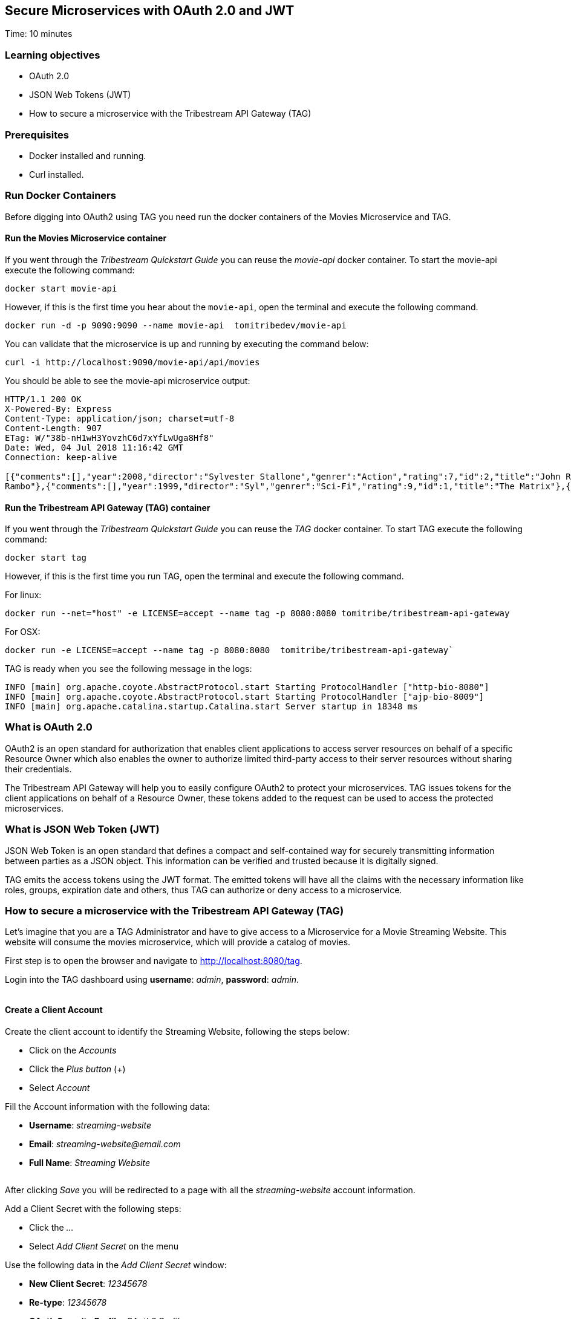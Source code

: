 :encoding: UTF-8
:linkattrs:
:sectlink:
:sectanchors:
:sectid:
:imagesdir: media
:leveloffset: 1

= Secure Microservices with OAuth 2.0 and JWT
Time: 10 minutes

== Learning objectives

* OAuth 2.0
* JSON Web Tokens (JWT)
* How to secure a microservice with the Tribestream API Gateway (TAG)

== Prerequisites

* Docker installed and running.
* Curl installed.


== Run Docker Containers

Before digging into OAuth2 using TAG you need run the docker containers of the Movies Microservice and TAG.

=== Run the Movies Microservice container

If you went through the _Tribestream Quickstart Guide_ you can reuse the _movie-api_ docker container. To start the movie-api execute the following command:
```
docker start movie-api
```

However, if this is the first time you hear about the `movie-api`, open the terminal and execute the following command.


```
docker run -d -p 9090:9090 --name movie-api  tomitribedev/movie-api
```

You can validate that the microservice is up and running by executing the command below:

```
curl -i http://localhost:9090/movie-api/api/movies
```

You should be able to see the movie-api microservice output:
```
HTTP/1.1 200 OK
X-Powered-By: Express
Content-Type: application/json; charset=utf-8
Content-Length: 907
ETag: W/"38b-nH1wH3YovzhC6d7xYfLwUga8Hf8"
Date: Wed, 04 Jul 2018 11:16:42 GMT
Connection: keep-alive

[{"comments":[],"year":2008,"director":"Sylvester Stallone","genrer":"Action","rating":7,"id":2,"title":"John Rambo"},{"comments":[],"year":2008,"director":"Sylvester Stallone","genrer":"Action","rating":7,"id":52,"title":"John
Rambo"},{"comments":[],"year":1999,"director":"Syl","genrer":"Sci-Fi","rating":9,"id":1,"title":"The Matrix"},{"comments":[],"year":1999,"director":"Syl","genrer":"Sci-Fi","rating":9,"id":51,"title":"The Matrix"},{"comments":[],"year":1997,"director":"Paul Verhoeven","genrer":"Sci-Fi","rating":7,"id":3,"title":"Starship Troopers"},{"comments":[],"year":1997,"director":"Paul Verhoeven","genrer":"Sci-Fi","rating":7,"id":53,"title":"Starship Troopers"},{"comments":[],"year":1994,"director":"Roland Emmerich","genrer":"Sci-Fi","rating":7,"id":4,"title":"Stargate"},{"comments":[],"year":1994,"director":"Roland Emmerich","genrer":"Sci-Fi","rating":7,"id":54,"title":"Stargate"}]%
```

=== Run the Tribestream API Gateway (TAG) container

If you went through the _Tribestream Quickstart Guide_ you can reuse the _TAG_ docker container. To start TAG execute the following command:

```
docker start tag
```

However, if this is the first time you run TAG, open the terminal and execute the following command.

For linux:
```
docker run --net="host" -e LICENSE=accept --name tag -p 8080:8080 tomitribe/tribestream-api-gateway
```

For OSX:
```
docker run -e LICENSE=accept --name tag -p 8080:8080  tomitribe/tribestream-api-gateway`
```

TAG is ready when you see the following message in the logs:
```
INFO [main] org.apache.coyote.AbstractProtocol.start Starting ProtocolHandler ["http-bio-8080"]
INFO [main] org.apache.coyote.AbstractProtocol.start Starting ProtocolHandler ["ajp-bio-8009"]
INFO [main] org.apache.catalina.startup.Catalina.start Server startup in 18348 ms
```

== What is OAuth 2.0
OAuth2 is an open standard for authorization that enables client applications to access server resources on behalf of a specific Resource Owner which also enables the owner to authorize limited third-party access to their server resources without sharing their credentials.

The Tribestream API Gateway will help you to easily configure OAuth2 to protect your microservices. TAG issues tokens for the client applications on behalf of a Resource Owner, these tokens added to the request can be used to access the protected microservices.

== What is JSON Web Token (JWT)
JSON Web Token is an open standard that defines a compact and self-contained way for securely transmitting information between parties as a JSON object. This information can be verified and trusted because it is digitally signed.

TAG emits the access tokens using the JWT format. The emitted tokens will have all the claims with the necessary information like roles, groups, expiration date and others, thus TAG can authorize or deny access to a microservice.

== How to secure a microservice with the Tribestream API Gateway (TAG)

Let's imagine that you are a TAG Administrator and have to give access to a Microservice for a Movie Streaming Website. This website will consume the movies microservice, which will provide a catalog of movies.

First step is to open the browser and navigate to link:http://localhost:8080/tag[,window="_blank"].

Login into the TAG dashboard using *username*: _admin_, *password*: _admin_.

image::login.gif[""]

=== Create a Client Account

Create the client account to identify the Streaming Website, following the steps below:

* Click on the _Accounts_
* Click the _Plus button_ (+)
* Select _Account_

Fill the Account information with the following data:

* *Username*: _streaming-website_
* *Email*: _streaming-website@email.com_
* *Full Name*: _Streaming Website_

image::create-client-account.png[""]

After clicking _Save_ you will be redirected to a page with all the _streaming-website_ account information.

Add a Client Secret with the following steps: +

* Click the _…_
* Select _Add Client Secret_ on the menu

Use the following data in the _Add Client Secret_ window: +

* *New Client Secret*: _12345678_
* *Re-type*: _12345678_
* *OAuth Security Profile*: _OAuth2 Profile_
* Click _Save_

image::add-client-secret.png[""]

You also need to create a user for the Streaming Website owner.

* Go back to the _Accounts_
* Click the _Plus button_ (+)
* Select _Account_

Fill the Account information with the following data:

* *Username*: _Alice_
* *Email*: _alice@email.com_
* *Full Name*: _Alice_
* *Roles*: _Streaming-App-Owner_

You will be redirected to the Account page with Alice's information.

* Click _..._
* Select _Add password_
* Type password _abcde123_
* Click _Save_

=== Create a Route with the OAuth2 Security Profile

Now let's create a secured OAuth2 route to the Microservice Movies and give access only to users that have the _Streaming-App-Owner_ role.

On the Dashboard page execute the following steps:

* Click on the _Routes_
* Click the _Plus button_(+)
* Select _MOD_REWRITE ROUTE_

Then fill the form with the following data:

* *Name*: _Streaming Movies Route_
* Add the *MOD_REWRITE* description
```
RewriteRule "^/streaming-movies$" "http://localhost:9090/movie-api/api/movies" [P,NE,auth]
```
* *Security Profiles*: _OAuth2 Profile_
* *Roles*: _Streaming-App-Owner_

NOTE: If you are using OSX as the operating system, replace in *MOD_REWRITE* _localhost_ for _host.docker.internal_.

image::create-route.png[""]

After clicking _Save_ you will be on the page of your created route. You now have a route _/streaming-movies_ secured with OAuth2 and only calls from accounts with the role _Streaming-App-Owner_ will be proxied to the movies microservice.

== Calling the Streaming Movies Route
You can test the behavior of the TAG configuration directly from the Route screen.

* Click _..._
* Click _Test_

This will open the _Test Routes_ screen, thus set the *Resource URL* to _/streaming-movies_.

image::test-window.png[""]

Add OAuth2 Authentication with the following steps:

* Click on `…` button
* Select `Add OAuth 2.0`
* Scroll down to the OAuth2 section
* Fill *Grant Type* with _password_
* Fill *Username* with _alice_
* Fill *Password* with _abcde123_
* Fill *Client Id* with _streaming-website_
* Fill *Client Secret* with _12345678_

image::test-window-with-oauth2.png[""]

After that click _Test_. If everything was set up correctly, you will get a _200 OK_ in the Response, which means you were able to get a token with the provided credentials, and use this token to call the /streaming-movies route successfully.

image::test-window-with-oauth2-200.png[""]

If you remove the _Streaming-App-Owner_ role from Alice, you will see that the route will deny the request because the user doesn't have the required role to access the route.

image::test-window-with-oauth2-403.png[""]

== Stop the Docker containers

After executing this tutorial stop all docker images so it does not overload your computer.
```
docker stop tag
docker stop movie-api
```
